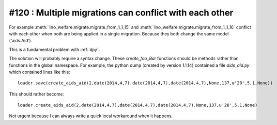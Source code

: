 #120 : Multiple migrations can conflict with each other
=======================================================

.. highlight:: python

For example :meth:`lino_welfare.migrate.migrate_from_1_1_15` and
:meth:`lino_welfare.migrate.migrate_from_1_1_16` conflict with each
other when both are being applied in a single migration.  Because they
both change the same model ('aids.Aid').

This is a fundamental problem with :ref:`dpy`.  

The solution will probably require a syntax change.  These
`create_foo_Bar` functions should be methods rather than functions in
the global namespace.  For example, the python dump (created by
version 1.1.14) contained a file `aids_aid.py` which contained lines
like this::

  loader.save(create_aids_aid(2,date(2014,4,7),date(2014,4,7),date(2014,4,7),None,137,u'20',5,1,None))

This should rather become::

  loader.create_aids_aid(2,date(2014,4,7),date(2014,4,7),date(2014,4,7),None,137,u'20',5,1,None)


Not urgent because I can always write a quick local workaround when it
happens.


